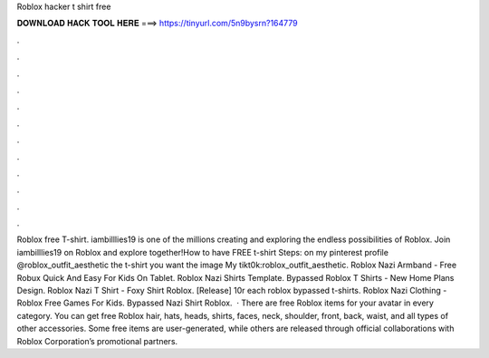 Roblox hacker t shirt free

𝐃𝐎𝐖𝐍𝐋𝐎𝐀𝐃 𝐇𝐀𝐂𝐊 𝐓𝐎𝐎𝐋 𝐇𝐄𝐑𝐄 ===> https://tinyurl.com/5n9bysrn?164779

.

.

.

.

.

.

.

.

.

.

.

.

Roblox free T-shirt. iambilllies19 is one of the millions creating and exploring the endless possibilities of Roblox. Join iambilllies19 on Roblox and explore together!How to have FREE t-shirt Steps:  on my pinterest profile @roblox_outfit_aesthetic  the t-shirt you want  the image My tikt0k:roblox_outfit_aesthetic. Roblox Nazi Armband - Free Robux Quick And Easy For Kids On Tablet. Roblox Nazi Shirts Template. Bypassed Roblox T Shirts - New Home Plans Design. Roblox Nazi T Shirt - Foxy Shirt Roblox. [Release] 10r each roblox bypassed t-shirts. Roblox Nazi Clothing - Roblox Free Games For Kids. Bypassed Nazi Shirt Roblox.  · There are free Roblox items for your avatar in every category. You can get free Roblox hair, hats, heads, shirts, faces, neck, shoulder, front, back, waist, and all types of other accessories. Some free items are user-generated, while others are released through official collaborations with Roblox Corporation’s promotional partners.